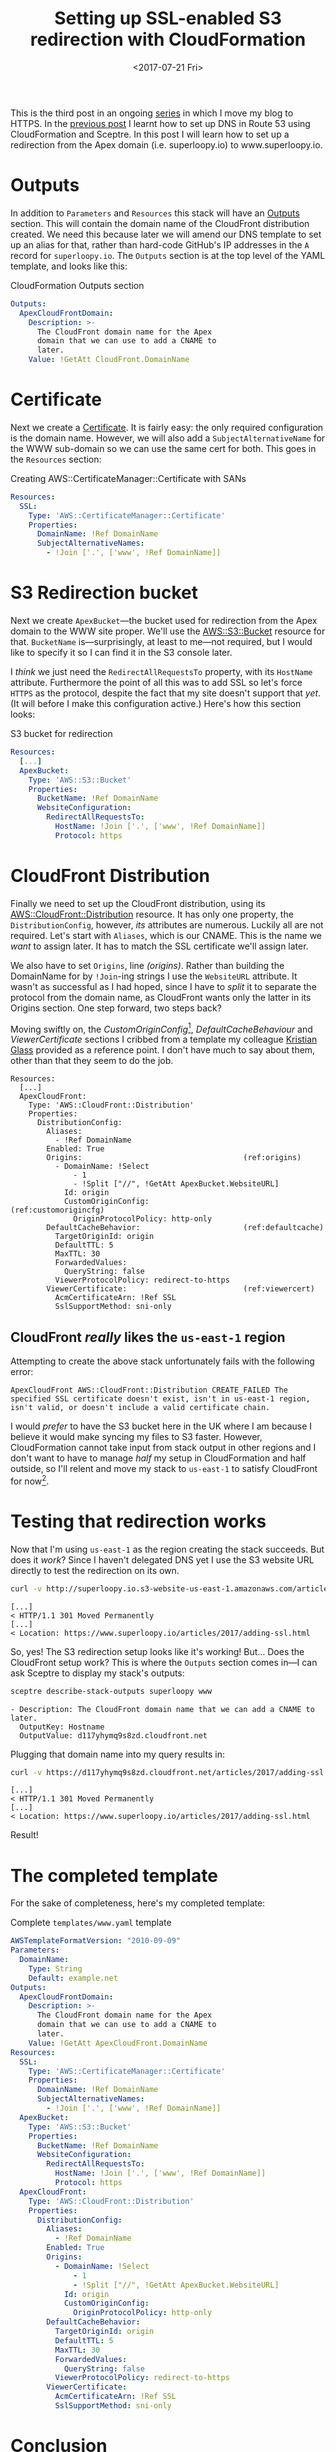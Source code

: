 #+title: Setting up SSL-enabled S3 redirection with CloudFormation
#+date: <2017-07-21 Fri>
#+category: CloudFormation
#+category: S3

This is the third post in an ongoing [[file:adding-ssl.org][series]] in which I move my blog to
HTTPS. In the [[file:route-53-cloudformation.org][previous post]] I learnt how to set up DNS in Route 53
using CloudFormation and Sceptre. In this post I will learn how to set
up a redirection from the Apex domain (i.e. superloopy.io) to
www.superloopy.io.

#+toc: headlines

* Outputs
  :PROPERTIES:
  :CUSTOM_ID: outputs
  :END:

In addition to ~Parameters~ and ~Resources~ this stack will have an
[[http://docs.aws.amazon.com/AWSCloudFormation/latest/UserGuide/outputs-section-structure.html][Outputs]] section. This will contain the domain name of the CloudFront
distribution created. We need this because later we will amend our DNS
template to set up an alias for that, rather than hard-code GitHub's
IP addresses in the =A= record for =superloopy.io=. The ~Outputs~ section is
at the top level of the YAML template, and looks like this:

#+caption: CloudFormation Outputs section
#+name: lst:outputs
#+BEGIN_SRC yaml
  Outputs:
    ApexCloudFrontDomain:
      Description: >-
        The CloudFront domain name for the Apex
        domain that we can use to add a CNAME to
        later.
      Value: !GetAtt CloudFront.DomainName
#+END_SRC

* Certificate
  :PROPERTIES:
  :CUSTOM_ID: certificate
  :END:

Next we create a [[http://docs.aws.amazon.com/AWSCloudFormation/latest/UserGuide/aws-resource-certificatemanager-certificate.html][Certificate]]. It is fairly easy: the only required
configuration is the domain name. However, we will also add a
~SubjectAlternativeName~ for the WWW sub-domain so we can use the same
cert for both. This goes in the ~Resources~ section:

#+caption: Creating AWS::CertificateManager::Certificate with SANs
#+name: lst:cert
#+BEGIN_SRC yaml
Resources:
  SSL:
    Type: 'AWS::CertificateManager::Certificate'
    Properties:
      DomainName: !Ref DomainName
      SubjectAlternativeNames:
        - !Join ['.', ['www', !Ref DomainName]]
#+END_SRC

* S3 Redirection bucket
  :PROPERTIES:
  :CUSTOM_ID: s3-redirection
  :END:

Next we create ~ApexBucket~---the bucket used for redirection from the
Apex domain to the WWW site proper. We'll use the [[http://docs.aws.amazon.com/AWSCloudFormation/latest/UserGuide/aws-properties-s3-bucket.html][AWS::S3::Bucket]]
resource for that. ~BucketName~ is---surprisingly, at least to me---not
required, but I would like to specify it so I can find it in the S3
console later.

I /think/ we just need the ~RedirectAllRequestsTo~ property, with its
~HostName~ attribute. Furthermore the point of all this was to add SSL
so let's force =HTTPS= as the protocol, despite the fact that my site
doesn't support that /yet/. (It will before I make this configuration
active.) Here's how this section looks:

#+caption: S3 bucket for redirection
#+name: lst:redirbucket
#+BEGIN_SRC yaml
Resources:
  [...]
  ApexBucket:
    Type: 'AWS::S3::Bucket'
    Properties:
      BucketName: !Ref DomainName
      WebsiteConfiguration:
        RedirectAllRequestsTo:
          HostName: !Join ['.', ['www', !Ref DomainName]]
          Protocol: https
#+END_SRC

* CloudFront Distribution
  :PROPERTIES:
  :CUSTOM_ID: cloudfront
  :END:

Finally we need to set up the CloudFront distribution, using its
[[http://docs.aws.amazon.com/AWSCloudFormation/latest/UserGuide/aws-properties-cloudfront-distributionconfig.html][AWS::CloudFront::Distribution]] resource. It has only one property, the
~DistributionConfig~, however, /its/ attributes are numerous. Luckily all
are not required. Let's start with ~Aliases~, which is our CNAME. This
is the name we /want/ to assign later. It has to match the SSL
certificate we'll assign later.

We also have to set ~Origins~, line [[(origins)]]. Rather than building the
DomainName for by ~!Join~-ing strings I use the ~WebsiteURL~ attribute. It
wasn't as successful as I had hoped, since I have to /split/ it to
separate the protocol from the domain name, as CloudFront wants only
the latter in its Origins section. One step forward, two steps back?

Moving swiftly on, the [[(customorigincfg)][CustomOriginConfig]][fn:1], [[(defaultcache)][DefaultCacheBehaviour]]
and [[(viewercert)][ViewerCertificate]] sections I cribbed from a template my colleague
[[http://doismellburning.co.uk][Kristian Glass]] provided as a reference point. I don't have much to say
about them, other than that they seem to do the job.

#+BEGIN_SRC yaml -n -r
  Resources:
    [...]
    ApexCloudFront:
      Type: 'AWS::CloudFront::Distribution'
      Properties:
        DistributionConfig:
          Aliases:
            - !Ref DomainName
          Enabled: True
          Origins:                                    (ref:origins)
            - DomainName: !Select
                - 1
                - !Split ["//", !GetAtt ApexBucket.WebsiteURL]
              Id: origin
              CustomOriginConfig:                     (ref:customorigincfg)
                OriginProtocolPolicy: http-only
          DefaultCacheBehavior:                       (ref:defaultcache)
            TargetOriginId: origin
            DefaultTTL: 5
            MaxTTL: 30
            ForwardedValues:
              QueryString: false
            ViewerProtocolPolicy: redirect-to-https
          ViewerCertificate:                          (ref:viewercert)
            AcmCertificateArn: !Ref SSL
            SslSupportMethod: sni-only
#+END_SRC

** CloudFront /really/ likes the =us-east-1= region
   :PROPERTIES:
   :CUSTOM_ID: cloudfront-like-us-east-1
   :END:

Attempting to create the above stack unfortunately fails with the
following error:

#+BEGIN_EXAMPLE
ApexCloudFront AWS::CloudFront::Distribution CREATE_FAILED The specified SSL certificate doesn't exist, isn't in us-east-1 region, isn't valid, or doesn't include a valid certificate chain.
#+END_EXAMPLE

I would /prefer/ to have the S3 bucket here in the UK where I am because
I believe it would make syncing my files to S3 faster. However,
CloudFormation cannot take input from stack output in other regions
and I don't want to have to manage /half/ my setup in CloudFormation and
half outside, so I'll relent and move my stack to =us-east-1= to satisfy
CloudFront for now[fn::Hopefully in the future CloudFront allows certs
made anywhere, and then I can re-create my stack in a region closer to
home.].

* Testing that redirection works
  :PROPERTIES:
  :CUSTOM_ID: testing-redirection
  :END:

Now that I'm using =us-east-1= as the region creating the stack
succeeds. But does it /work/? Since I haven't delegated DNS yet I use
the S3 website URL directly to test the redirection on its own.

#+BEGIN_SRC sh :results output :exports both :eval never-export
curl -v http://superloopy.io.s3-website-us-east-1.amazonaws.com/articles/2017/adding-ssl.html
#+END_SRC

#+RESULTS:
#+begin_example
[...]
< HTTP/1.1 301 Moved Permanently
[...]
< Location: https://www.superloopy.io/articles/2017/adding-ssl.html
#+end_example

So, yes! The S3 redirection setup looks like it's working! But... Does
the CloudFront setup work? This is where the ~Outputs~ section comes
in---I can ask Sceptre to display my stack's outputs:

#+BEGIN_SRC sh :results output :exports both :eval never-export
sceptre describe-stack-outputs superloopy www
#+END_SRC

#+RESULTS:
: - Description: The CloudFront domain name that we can add a CNAME to later.
:   OutputKey: Hostname
:   OutputValue: d117yhymq9s8zd.cloudfront.net

Plugging that domain name into my query results in:

#+BEGIN_SRC sh :results output :exports both :eval never-export
curl -v https://d117yhymq9s8zd.cloudfront.net/articles/2017/adding-ssl.html
#+END_SRC

#+RESULTS:
#+begin_example
[...]
< HTTP/1.1 301 Moved Permanently
[...]
< Location: https://www.superloopy.io/articles/2017/adding-ssl.html
#+end_example

Result!

* The completed template
  :PROPERTIES:
  :CUSTOM_ID: complete-template
  :END:

For the sake of completeness, here's my completed template:

#+caption: Complete =templates/www.yaml= template
#+name: lst:tpl-www
#+BEGIN_SRC yaml
  AWSTemplateFormatVersion: "2010-09-09"
  Parameters:
    DomainName:
      Type: String
      Default: example.net
  Outputs:
    ApexCloudFrontDomain:
      Description: >-
        The CloudFront domain name for the Apex
        domain that we can use to add a CNAME to
        later.
      Value: !GetAtt ApexCloudFront.DomainName
  Resources:
    SSL:
      Type: 'AWS::CertificateManager::Certificate'
      Properties:
        DomainName: !Ref DomainName
        SubjectAlternativeNames:
          - !Join ['.', ['www', !Ref DomainName]]
    ApexBucket:
      Type: 'AWS::S3::Bucket'
      Properties:
        BucketName: !Ref DomainName
        WebsiteConfiguration:
          RedirectAllRequestsTo:
            HostName: !Join ['.', ['www', !Ref DomainName]]
            Protocol: https
    ApexCloudFront:
      Type: 'AWS::CloudFront::Distribution'
      Properties:
        DistributionConfig:
          Aliases:
            - !Ref DomainName
          Enabled: True
          Origins:
            - DomainName: !Select
                - 1
                - !Split ["//", !GetAtt ApexBucket.WebsiteURL]
              Id: origin
              CustomOriginConfig:
                OriginProtocolPolicy: http-only
          DefaultCacheBehavior:
            TargetOriginId: origin
            DefaultTTL: 5
            MaxTTL: 30
            ForwardedValues:
              QueryString: false
            ViewerProtocolPolicy: redirect-to-https
          ViewerCertificate:
            AcmCertificateArn: !Ref SSL
            SslSupportMethod: sni-only
#+END_SRC

* Conclusion
  :PROPERTIES:
  :CUSTOM_ID: conclusion
  :END:

I am pretty happy with this setup. No doubt it will be useful when
moving all my sites to HTTPS over the next months.

* Footnotes

[fn:1] For a while I felt that I should be using an ~S3OriginConfig~
instead, but I didn't feel this was very well documented and I
couldn't manage to get that to work. A bit of reading implied that it
requires a [[http://docs.aws.amazon.com/AmazonCloudFront/latest/DeveloperGuide/private-content-restricting-access-to-s3.html][Origin Access Identity]] that cannot be created / added using
CloudFormation so I decided to just stick with the ~CustomOriginConfig~
instead. It's not like my S3 bucket's content is secret. I /also/ got
the impression that going that route means you don't get to benefit
from the "website hosting bucket" properties, which means no
~RedirectAllRequestsTo~ and no ~CustomErrorDocument~ and no ~IndexDocument~
properties.
* Abstract                                                         :noexport:

I show how to create an S3 bucket for redirecting web requests, put it
behind a CloudFront distribution, and configured /this/ with an SSL
certificate---all via CloudFormation.

#  LocalWords:  ApexCloudFrontDomain GetAtt DomainName SANs HostName
#  LocalWords:  SubjectAlternativeName SubjectAlternativeNames https
#  LocalWords:  ApexBucket BucketName RedirectAllRequestsTo ing http
#  LocalWords:  redirbucket WebsiteConfiguration cloudfront Kristian
#  LocalWords:  DistributionConfig WebsiteURL customorigincfg MaxTTL
#  LocalWords:  CustomOriginConfig defaultcache DefaultCacheBehaviour
#  LocalWords:  viewercert ViewerCertificate ApexCloudFront sni tpl
#  LocalWords:  OriginProtocolPolicy DefaultCacheBehavior DefaultTTL
#  LocalWords:  TargetOriginId ForwardedValues QueryString OutputKey
#  LocalWords:  ViewerProtocolPolicy AcmCertificateArn Hostname
#  LocalWords:  SslSupportMethod OutputValue AWSTemplateFormatVersion
#  LocalWords:  OriginConfig CustomErrorDocument IndexDocument
